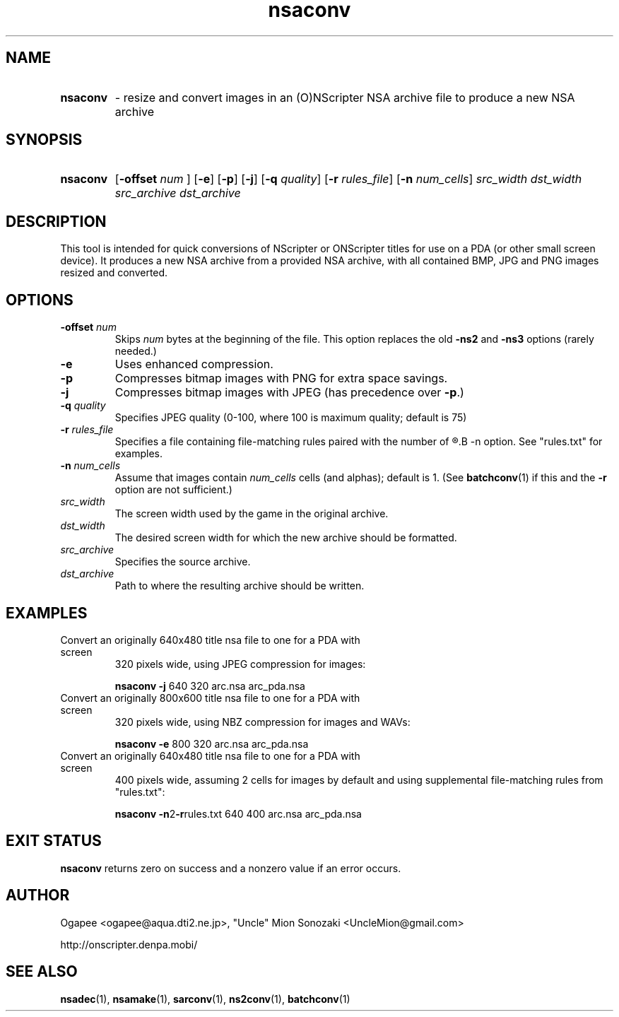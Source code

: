 .TH nsaconv 1 "January 7, 2010" "version 20100107" "USER COMMANDS"
.SH NAME
.HP
.B nsaconv 
\- resize and convert images in an (O)NScripter NSA archive file to
produce a new NSA archive
.SH SYNOPSIS
.HP
.B "nsaconv" 
.RB [ "-offset "
.I num
.RB "] [" -e "] [" -p "] [" -j "] [" -q
.IR quality "] "
.RB [ -r
.IR rules_file ]
.RB [ -n
.IR num_cells "] "
.I src_width dst_width src_archive dst_archive
.SH DESCRIPTION
This tool is intended for quick conversions of NScripter or ONScripter titles
for use on a PDA (or other small screen device).  It produces a new NSA
archive from a provided NSA archive, with all contained BMP, JPG and PNG images
resized and converted.
.SH OPTIONS
.TP
.BI "-offset " num 
Skips
.I num
bytes at the beginning of the file.  This option replaces the old
.BR -ns2 " and " -ns3
options (rarely needed.)
.TP
.B -e
Uses enhanced compression.
.TP
.B -p
Compresses bitmap images with PNG for extra space savings.
.TP
.B -j
Compresses bitmap images with JPEG (has precedence over 
.BR "-p" ".)"
.TP
.BI "-q " quality
Specifies JPEG quality (0-100, where 100 is maximum quality; default is 75)
.TP
.BI "-r " rules_file
Specifies a file containing file-matching rules paired with the number of
.R cells/alphas to use, like with the
.B -n
option.  See "rules.txt" for examples.
.TP
.BI "-n " num_cells
Assume that images contain
.I num_cells
cells (and alphas); default is 1.  (See 
.BR batchconv (1)
if this and the
.B -r
option are not sufficient.)
.TP
.I src_width
The screen width used by the game in the original archive.
.TP
.I dst_width
The desired screen width for which the new archive should be formatted.
.TP
.I src_archive
Specifies the source archive.
.TP
.I dst_archive
Path to where the resulting archive should be written.
.SH EXAMPLES
.TP
Convert an originally 640x480 title nsa file to one for a PDA with screen
320 pixels wide, using JPEG compression for images:

.B nsaconv -j
640 320 arc.nsa arc_pda.nsa
.TP
Convert an originally 800x600 title nsa file to one for a PDA with screen
320 pixels wide, using NBZ compression for images and WAVs:

.B nsaconv -e
800 320 arc.nsa arc_pda.nsa
.TP
Convert an originally 640x480 title nsa file to one for a PDA with screen
400 pixels wide, assuming 2 cells for images by default and using supplemental
file-matching rules from "rules.txt":

.B nsaconv
.BR -n 2 -r rules.txt
640 400 arc.nsa arc_pda.nsa
.SH EXIT STATUS
.B nsaconv
returns zero on success and a nonzero value if an error occurs.
.SH AUTHOR
Ogapee <ogapee@aqua.dti2.ne.jp>, "Uncle" Mion Sonozaki <UncleMion@gmail.com>

http://onscripter.denpa.mobi/
.SH SEE ALSO
.BR nsadec "(1), " nsamake "(1), " sarconv "(1), " ns2conv "(1), " batchconv (1)
